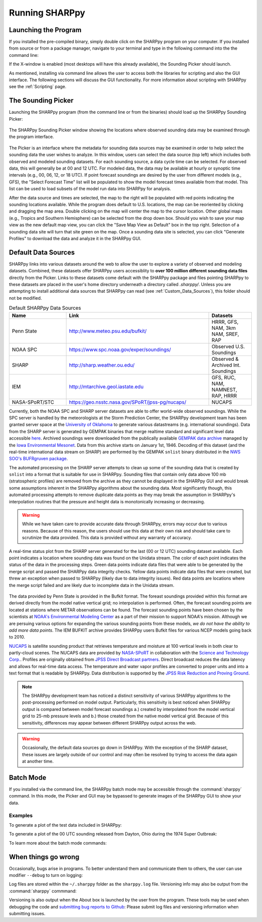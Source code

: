 .. _Using_the_Data_Picker_:

Running SHARPpy
===============

Launching the Program
^^^^^^^^^^^^^^^^^^^^^

If you installed the pre-compiled binary, simply double click on the SHARPpy program on your computer.
If you installed from source or from a package manager, navigate to your terminal and type
in the following command into the the command line:

.. prompt:: bash

    sharppy

If the X-window is enabled (most desktops will have this already available), the Sounding Picker should launch.

As mentioned, installing via command line allows the user to access both the libraries for scripting and also the GUI interface.
The following sections will discuss the GUI functionality.  For more information about scripting with SHARPpy see the :ref:`Scripting` page.

The Sounding Picker
^^^^^^^^^^^^^^^^^^^

Launching the SHARPpy program (from the command line or from the binaries) should load up the SHARPpy Sounding Picker:

.. figure:: picker_example.png
   :scale: 30%
   :align: center

   The SHARPpy Sounding Picker window showing the locations where observed sounding data may be examined through the program interface.

The Picker is an interface where the metadata for sounding data sources may be examined in order to help select the sounding data the user wishes to analyze.  In this window, users can select the data source (top left) which includes both observed and modeled sounding datasets.  For each sounding source, a data cycle time can be selected.  For observed data, this will generally be at 00 and 12 UTC.  For modeled data, the data may be available at hourly or synoptic time intervals (e.g., 00, 06, 12, or 18 UTC).  If point forecast soundings are desired by the user from different models (e.g., GFS), the "Select Forecast Time" list will be populated to show the model forecast times available from that model.  This list can be used to load subsets of the model run data into SHARPpy for analysis.

After the data source and times are selected, the map to the right will be populated with red points indicating the sounding locations available.  While the program does default to U.S. locations, the map can be reoriented by clicking and dragging the map area.  Double clicking on the map will center the map to the cursor location.  Other global maps (e.g., Tropics and Southern Hemisphere) can be selected from the drop down box.  Should you wish to save your map view as the new default map view, you can click the "Save Map View as Default" box in the top right.  Selection of a sounding data site will turn that site green on the map.  Once a sounding data site is selected, you can click "Generate Profiles" to download the data and analyze it in the SHARPpy GUI.

Default Data Sources
^^^^^^^^^^^^^^^^^^^^

SHARPpy links into various datasets around the web to allow the user to explore a variety of observed and modeling datasets.  Combined, these datasets offer SHARPpy users accessiblity to **over 100 million different sounding data files** directly from the Picker.  Links to these datasets come default with the SHARPpy package and files pointing SHARPpy to these datasets are placed in the user's home directory underneath a directory called `.sharppy/`.  Unless you are attempting to install additional data sources that SHARPpy can read (see :ref:`Custom_Data_Sources`), this folder should not be modified.

.. csv-table:: Default SHARPpy Data Sources
   :header: "Name", "Link", "Datasets"
   :widths: 20, 50, 15

   "Penn State", "http://www.meteo.psu.edu/bufkit/", "HRRR, GFS, NAM, 3km NAM, SREF, RAP"
   "NOAA SPC","https://www.spc.noaa.gov/exper/soundings/", "Observed U.S. Soundings"
   "SHARP","http://sharp.weather.ou.edu/", "Observed & Archived Int. Soundings"
   "IEM","http://mtarchive.geol.iastate.edu", "GFS, RUC, NAM, NAMNEST, RAP, HRRR"
   "NASA-SPoRT/STC","https://geo.nsstc.nasa.gov/SPoRT/jpss-pg/nucaps/", "NUCAPS"

Currently, both the NOAA SPC and SHARP server datasets are able to offer world-wide observed soundings.  While the SPC server is handled by the meteorologists at the Storm Prediction Center, the SHARPpy development team has been granted server space at the `University of Oklahoma <http://meteorology.ou.edu>`_ to generate various datastreams (e.g. international soundings).  Data from the SHARP server is generated by GEMPAK binaries that merge realtime standard and significant level data accessible `here <http://weather.rap.ucar.edu/upper/Current.rawins>`_.  Archived soundings were downloaded from the publically available `GEMPAK data archive <http://mtarchive.geol.iastate.edu>`_ managed by the `Iowa Environmental Mesonet <https://mesonet.agron.iastate.edu>`_.  Data from this archive starts on January 1st, 1946.  Decoding of this dataset (and the real-time international data stream on SHARP) are performed by the GEMPAK ``snlist`` binary distributed in the `NWS SOO's BUFRgruven package <http://strc.comet.ucar.edu/software/bgruven/>`_.

The automated processing on the SHARP server attempts to clean up some of the sounding data that is created by ``snlist`` into a format that is suitable for use in SHARPpy.  Sounding files that contain only data above 100 mb (stratospheric profiles) are removed from the archive as they cannot be displayed in the SHARPpy GUI and would break some assumptions inherent in the SHARPpy algorithms about the sounding data.  Most significantly though, this automated processing attempts to remove duplicate data points as they may break the assumption in SHARPpy's interpolation routines that the pressure and height data is monotonically increasing or decreasing.

.. warning::
    While we have taken care to provide accurate data through SHARPpy, errors may occur due to various reasons.  Because of this reason, the users should use this data at their own risk and should take care to scrutinize the data provided.  This data is provided without any warranty of accuracy.

.. figure:: http://sharp.weather.ou.edu/soundings/obs/recent.png
   :scale: 30%
   :align: center

   A real-time status plot from the SHARP server generated for the last (00 or 12 UTC) sounding dataset available.  Each point indicates a location where sounding data was found on the Unidata stream.  The color of each point indicates the status of the data in the processing steps.  Green data points indicate data files that were able to be generated by the merge script and passed the SHARPpy data integrity checks.  Yellow data points indicate data files that were created, but threw an exception when passed to SHARPpy (likely due to data integrity issues).  Red data points are locations where the merge script failed and are likely due to incomplete data in the Unidata stream.

The data provided by Penn State is provided in the Bufkit format.  The foreast soundings provided within this format are derived directly from the model native vertical grid; no interpolation is performed.  Often, the forecast sounding points are located at stations where METAR observations can be found.  The forecast sounding points have been chosen by the scientists at `NOAA's Environmental Modeling Center <http://www.emc.ncep.noaa.gov>`_ as a part of their mission to support NOAA's mission. Although we are persuing various options for expanding the various sounding points from these models, *we do not have the ability to add more data points*.  The IEM BUFKIT archive provides SHARPpy users Bufkit files for various NCEP models going back to 2010.

`NUCAPS <https://weather.msfc.nasa.gov/nucaps/>`_ is satellite sounding product that retrieves temperature and moisture at 100 vertical levels in both clear to partly-cloud scenes. The NUCAPS data are provided by `NASA-SPoRT <https://weather.msfc.nasa.gov/sport/>`_ in collaboration with the `Science and Technology Corp. <https://stcnet.com/>`_. Profiles are originally obtained from `JPSS Direct Broadcast partners <https://www.jpss.noaa.gov/direct_broadcast_partners.html>`_. Direct broadcast reduces the data latency and allows for real-time data access. The temperature and water vapor profiles are converted to proper units and into a text format that is readable by SHARPpy. Data distribution is supported by the `JPSS Risk Reduction and Proving Ground <https://www.jpss.noaa.gov/proving_ground.html>`_.

.. note::
   The SHARPpy development team has noticed a distinct sensitivity of various SHARPpy algorithms to the post-processing performed on model output.  Particularly, this sensitivity is best noticed when SHARPpy output is compared between model forecast soundings a.) created by interpolated from the model vertical grid to 25-mb pressure levels and b.) those created from the native model vertical grid.  Because of this sensitivity, differences may appear between different SHARPpy output across the web.

.. warning::
   Occasionally, the default data sources go down in SHARPpy.  With the exception of the SHARP dataset, these issues are largely outside of our control and may often be resolved by trying to access the data again at another time.

Batch Mode
^^^^^^^^^^

If you installed via the command line, the SHARPpy batch mode may be accessible through the :command:`sharppy` command.
In this mode, the Picker and GUI may be bypassed to generate images of the SHARPpy GUI to show your data.

Examples
--------

To generate a plot of the test data included in SHARPpy:

.. prompt:: bash

    sharppy examples/data/14061619.OAX

To generate a plot of the 00 UTC sounding released from Dayton, Ohio during the 1974 Super Outbreak:

.. prompt:: bash

    sharppy --datasource Observed --station DAY --datetime 19740404/00

To learn more about the batch mode commands:

.. prompt:: bash $

    sharppy --help

When things go wrong
^^^^^^^^^^^^^^^^^^^^

Occasionally, bugs arise in programs.  To better understand them and communicate them to others,
the user can use modifier ``--debug`` to turn on logging:

.. prompt:: bash

    sharppy --debug

Log files are stored within the ``~/.sharppy`` folder as the ``sharppy.log`` file.
Versioning info may also be output from the :command:`sharppy` commmand:

.. prompt:: bash

    sharppy --version

Versioning is also output when the About box is launched by the user from the program.  These
tools may be used when debugging the code and `submitting bug reports to Github <https://github.com/sharppy/SHARPpy/issues>`_:
Please submit log files and versioning information when submitting issues.
